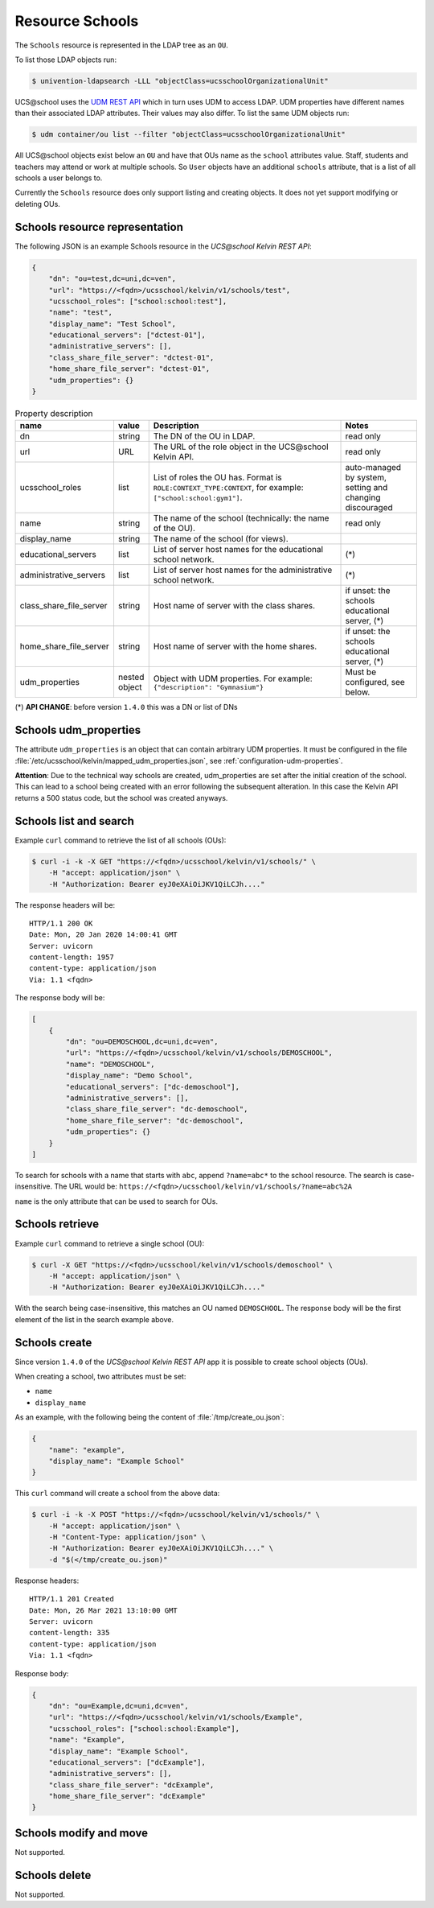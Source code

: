 Resource Schools
================

The ``Schools`` resource is represented in the LDAP tree as an ``OU``.

To list those LDAP objects run:

.. code-block:: console

    $ univention-ldapsearch -LLL "objectClass=ucsschoolOrganizationalUnit"

UCS\@school uses the `UDM REST API`_ which in turn uses UDM to access LDAP.
UDM properties have different names than their associated LDAP attributes.
Their values may also differ.
To list the same UDM objects run:

.. code-block:: console

    $ udm container/ou list --filter "objectClass=ucsschoolOrganizationalUnit"


All UCS\@school objects exist below an ``OU`` and have that OUs name as the ``school`` attributes value.
Staff, students and teachers may attend or work at multiple schools.
So ``User`` objects have an additional ``schools`` attribute, that is a list of all schools a user belongs to.

Currently the ``Schools`` resource does only support listing and creating objects.
It does not yet support modifying or deleting OUs.

.. _schools-resource-repr:

Schools resource representation
-------------------------------

The following JSON is an example Schools resource in the *UCS\@school Kelvin REST API*:

.. code-block:: json

    {
        "dn": "ou=test,dc=uni,dc=ven",
        "url": "https://<fqdn>/ucsschool/kelvin/v1/schools/test",
        "ucsschool_roles": ["school:school:test"],
        "name": "test",
        "display_name": "Test School",
        "educational_servers": ["dctest-01"],
        "administrative_servers": [],
        "class_share_file_server": "dctest-01",
        "home_share_file_server": "dctest-01",
        "udm_properties": {}
    }


.. csv-table:: Property description
   :header: "name", "value", "Description", "Notes"
   :widths: 8, 5, 50, 18
   :escape: '

    "dn", "string", "The DN of the OU in LDAP.", "read only"
    "url", "URL", "The URL of the role object in the UCS\@school Kelvin API.", "read only"
    "ucsschool_roles", "list", "List of roles the OU has. Format is ``ROLE:CONTEXT_TYPE:CONTEXT``, for example: ``['"'school:school:gym1'"']``.", "auto-managed by system, setting and changing discouraged"
    "name", "string", "The name of the school (technically: the name of the OU).", "read only"
    "display_name", "string", "The name of the school (for views).", ""
    "educational_servers", "list", "List of server host names for the educational school network.", "(*)"
    "administrative_servers", "list", "List of server host names for the administrative school network.", "(*)"
    "class_share_file_server", "string", "Host name of server with the class shares.", "if unset: the schools educational server, (*)"
    "home_share_file_server", "string", "Host name of server with the home shares.", "if unset: the schools educational server, (*)"
    "udm_properties", "nested object", "Object with UDM properties. For example: ``{'"'description'"': '"'Gymnasium'"'}``", "Must be configured, see below."

(*) **API CHANGE**: before version ``1.4.0`` this was a DN or list of DNs


Schools udm_properties
----------------------

The attribute ``udm_properties`` is an object that can contain arbitrary UDM properties.
It must be configured in the file :file:`/etc/ucsschool/kelvin/mapped_udm_properties.json`, see :ref:`configuration-udm-properties`.

**Attention**: Due to the technical way schools are created, udm_properties are set after the initial creation
of the school. This can lead to a school being created with an error following the subsequent alteration.
In this case the Kelvin API returns a 500 status code, but the school was created anyways.

Schools list and search
-----------------------

Example ``curl`` command to retrieve the list of all schools (OUs):

.. code-block:: console

    $ curl -i -k -X GET "https://<fqdn>/ucsschool/kelvin/v1/schools/" \
        -H "accept: application/json" \
        -H "Authorization: Bearer eyJ0eXAiOiJKV1QiLCJh...."

The response headers will be::

    HTTP/1.1 200 OK
    Date: Mon, 20 Jan 2020 14:00:41 GMT
    Server: uvicorn
    content-length: 1957
    content-type: application/json
    Via: 1.1 <fqdn>

The response body will be:

.. code-block:: json

    [
        {
            "dn": "ou=DEMOSCHOOL,dc=uni,dc=ven",
            "url": "https://<fqdn>/ucsschool/kelvin/v1/schools/DEMOSCHOOL",
            "name": "DEMOSCHOOL",
            "display_name": "Demo School",
            "educational_servers": ["dc-demoschool"],
            "administrative_servers": [],
            "class_share_file_server": "dc-demoschool",
            "home_share_file_server": "dc-demoschool",
            "udm_properties": {}
        }
    ]

To search for schools with a name that starts with ``abc``, append ``?name=abc*`` to the school
resource. The search is case-insensitive. The URL would be: ``https://<fqdn>/ucsschool/kelvin/v1/schools/?name=abc%2A``

``name`` is the only attribute that can be used to search for OUs.


Schools retrieve
----------------

Example ``curl`` command to retrieve a single school (OU):

.. code-block:: console

    $ curl -X GET "https://<fqdn>/ucsschool/kelvin/v1/schools/demoschool" \
        -H "accept: application/json" \
        -H "Authorization: Bearer eyJ0eXAiOiJKV1QiLCJh...."

With the search being case-insensitive, this matches an OU named ``DEMOSCHOOL``.
The response body will be the first element of the list in the search example above.

Schools create
--------------

Since version ``1.4.0`` of the *UCS\@school Kelvin REST API* app it is possible to create school objects (OUs).

When creating a school, two attributes must be set:

* ``name``
* ``display_name``


As an example, with the following being the content of :file:`/tmp/create_ou.json`:

.. code-block:: json

    {
        "name": "example",
        "display_name": "Example School"
    }


This ``curl`` command will create a school from the above data:

.. code-block:: console

    $ curl -i -k -X POST "https://<fqdn>/ucsschool/kelvin/v1/schools/" \
        -H "accept: application/json" \
        -H "Content-Type: application/json" \
        -H "Authorization: Bearer eyJ0eXAiOiJKV1QiLCJh...." \
        -d "$(</tmp/create_ou.json)"

Response headers::

    HTTP/1.1 201 Created
    Date: Mon, 26 Mar 2021 13:10:00 GMT
    Server: uvicorn
    content-length: 335
    content-type: application/json
    Via: 1.1 <fqdn>

Response body:

.. code-block:: json

    {
        "dn": "ou=Example,dc=uni,dc=ven",
        "url": "https://<fqdn>/ucsschool/kelvin/v1/schools/Example",
        "ucsschool_roles": ["school:school:Example"],
        "name": "Example",
        "display_name": "Example School",
        "educational_servers": ["dcExample"],
        "administrative_servers": [],
        "class_share_file_server": "dcExample",
        "home_share_file_server": "dcExample"
    }


Schools modify and move
-----------------------

Not supported.

Schools delete
--------------

Not supported.

.. _`UDM REST API`: https://docs.software-univention.de/developer-reference-4.4.html#udm:rest_api
